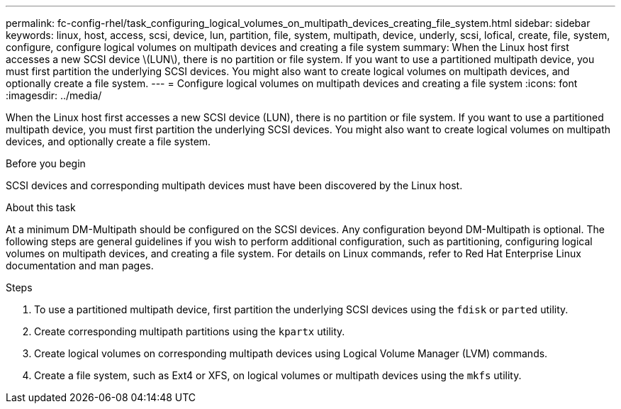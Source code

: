 ---
permalink: fc-config-rhel/task_configuring_logical_volumes_on_multipath_devices_creating_file_system.html
sidebar: sidebar
keywords: linux, host, access, scsi, device, lun, partition, file, system, multipath, device, underly, scsi, lofical, create, file, system, configure, configure logical volumes on multipath devices and creating a file system
summary: When the Linux host first accesses a new SCSI device \(LUN\), there is no partition or file system. If you want to use a partitioned multipath device, you must first partition the underlying SCSI devices. You might also want to create logical volumes on multipath devices, and optionally create a file system.
---
= Configure logical volumes on multipath devices and creating a file system
:icons: font
:imagesdir: ../media/

[.lead]
When the Linux host first accesses a new SCSI device (LUN), there is no partition or file system. If you want to use a partitioned multipath device, you must first partition the underlying SCSI devices. You might also want to create logical volumes on multipath devices, and optionally create a file system.

.Before you begin

SCSI devices and corresponding multipath devices must have been discovered by the Linux host.

.About this task

At a minimum DM-Multipath should be configured on the SCSI devices. Any configuration beyond DM-Multipath is optional. The following steps are general guidelines if you wish to perform additional configuration, such as partitioning, configuring logical volumes on multipath devices, and creating a file system. For details on Linux commands, refer to Red Hat Enterprise Linux documentation and man pages.

.Steps

. To use a partitioned multipath device, first partition the underlying SCSI devices using the `fdisk` or `parted` utility.
. Create corresponding multipath partitions using the `kpartx` utility.
. Create logical volumes on corresponding multipath devices using Logical Volume Manager (LVM) commands.
. Create a file system, such as Ext4 or XFS, on logical volumes or multipath devices using the `mkfs` utility.
